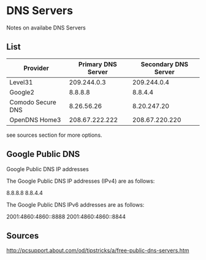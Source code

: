* DNS Servers
Notes on availabe DNS Servers

** List

|-------------------+--------------------+----------------------|
| Provider          | Primary DNS Server | Secondary DNS Server |
|-------------------+--------------------+----------------------|
| Level31           |        209.244.0.3 |          209.244.0.4 |
| Google2           |            8.8.8.8 |              8.8.4.4 |
| Comodo Secure DNS |         8.26.56.26 |          8.20.247.20 |
| OpenDNS Home3     |     208.67.222.222 |       208.67.220.220 |
|-------------------+--------------------+----------------------|

see sources section for more options.

** Google Public DNS

Google Public DNS IP addresses

The Google Public DNS IP addresses (IPv4) are as follows:

    8.8.8.8
    8.8.4.4

The Google Public DNS IPv6 addresses are as follows:

    2001:4860:4860::8888
    2001:4860:4860::8844

** Sources

http://pcsupport.about.com/od/tipstricks/a/free-public-dns-servers.htm
